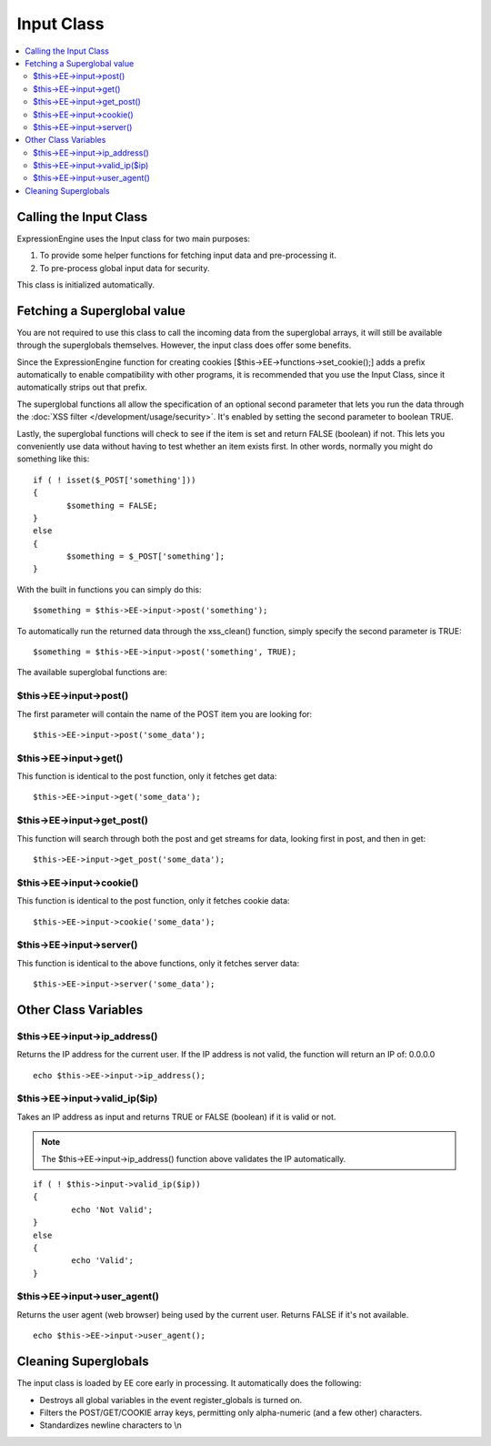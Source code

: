 Input Class
===========

.. contents::
	:local:

Calling the Input Class
-----------------------

ExpressionEngine uses the Input class for two main purposes:

#. To provide some helper functions for fetching input data and
   pre-processing it.
#. To pre-process global input data for security.

This class is initialized automatically.

Fetching a Superglobal value
----------------------------

You are not required to use this class to call the incoming data from
the superglobal arrays, it will still be available through the
superglobals themselves. However, the input class does offer some
benefits.

Since the ExpressionEngine function for creating cookies
[$this->EE->functions->set\_cookie();] adds a prefix automatically to
enable compatibility with other programs, it is recommended that you use
the Input Class, since it automatically strips out that prefix.

The superglobal functions all allow the specification of an optional
second parameter that lets you run the data through the :doc:`XSS filter
</development/usage/security>`. It's enabled by setting the second
parameter to boolean TRUE.

Lastly, the superglobal functions will check to see if the item is set
and return FALSE (boolean) if not. This lets you conveniently use data
without having to test whether an item exists first. In other words,
normally you might do something like this::

	 if ( ! isset($_POST['something']))
	 {
	 	$something = FALSE;
	 }
	 else
	 {
	 	$something = $_POST['something'];
	 }

With the built in functions you can simply do this::

	$something = $this->EE->input->post('something');

To automatically run the returned data through the xss\_clean()
function, simply specify the second parameter is TRUE::

	$something = $this->EE->input->post('something', TRUE);

The available superglobal functions are:

$this->EE->input->post()
^^^^^^^^^^^^^^^^^^^^^^^^

The first parameter will contain the name of the POST item you are
looking for::

	$this->EE->input->post('some_data');

$this->EE->input->get()
^^^^^^^^^^^^^^^^^^^^^^^

This function is identical to the post function, only it fetches get
data::

	$this->EE->input->get('some_data');

$this->EE->input->get\_post()
^^^^^^^^^^^^^^^^^^^^^^^^^^^^^

This function will search through both the post and get streams for
data, looking first in post, and then in get::

	$this->EE->input->get_post('some_data');

$this->EE->input->cookie()
^^^^^^^^^^^^^^^^^^^^^^^^^^

This function is identical to the post function, only it fetches
cookie data::

	$this->EE->input->cookie('some_data');

$this->EE->input->server()
^^^^^^^^^^^^^^^^^^^^^^^^^^

This function is identical to the above functions, only it fetches
server data::

	$this->EE->input->server('some_data');

Other Class Variables
---------------------

$this->EE->input->ip\_address()
^^^^^^^^^^^^^^^^^^^^^^^^^^^^^^^

Returns the IP address for the current user. If the IP address is not
valid, the function will return an IP of: 0.0.0.0

::

	echo $this->EE->input->ip_address();

$this->EE->input->valid\_ip($ip)
^^^^^^^^^^^^^^^^^^^^^^^^^^^^^^^^

Takes an IP address as input and returns TRUE or FALSE (boolean) if
it is valid or not. 

.. note:: The $this->EE->input->ip\_address() function above validates
	the IP automatically.

::

	if ( ! $this->input->valid_ip($ip))
	{
		echo 'Not Valid';
	}
	else
	{
		echo 'Valid';
	}

$this->EE->input->user\_agent()
^^^^^^^^^^^^^^^^^^^^^^^^^^^^^^^

Returns the user agent (web browser) being used by the current user.
Returns FALSE if it's not available.

::

	echo $this->EE->input->user_agent();

Cleaning Superglobals
---------------------

The input class is loaded by EE core early in processing. It
automatically does the following:

-  Destroys all global variables in the event register\_globals is
   turned on.
-  Filters the POST/GET/COOKIE array keys, permitting only alpha-numeric
   (and a few other) characters.
-  Standardizes newline characters to \\n
